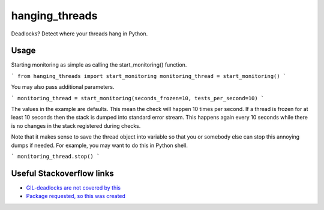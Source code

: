 hanging_threads
===============

Deadlocks? Detect where your threads hang in Python.


Usage
-----

Starting monitoring as simple as calling the start_monitoring() function.

```
from hanging_threads import start_monitoring
monitoring_thread = start_monitoring()
```

You may also pass additional parameters.

```
monitoring_thread = start_monitoring(seconds_frozen=10, tests_per_second=10)
```

The values in the example are defaults. This mean the check will happen 10
times per second. If a thread is frozen for at least 10 seconds then the stack
is dumped into standard error stream. This happens again every 10 seconds
while there is no changes in the stack registered during checks.

Note that it makes sense to save the thread object into variable so that you or
somebody else can stop this annoying dumps if needed.
For example, you may want to do this in Python shell.

```
monitoring_thread.stop()
```


Useful Stackoverflow links
--------------------------

- `GIL-deadlocks are not covered by this <http://stackoverflow.com/questions/10014481/python-threads-hang#comment33263430_17744731>`__
- `Package requested, so this was created <http://stackoverflow.com/questions/3443607/how-can-i-tell-where-my-python-script-is-hanging/17744556#comment69129716_17744556>`__
